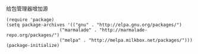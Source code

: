**** 给包管理器增加源

     #+BEGIN_EXAMPLE
     (require 'package)
     (setq package-archives '(("gnu" . "http://elpa.gnu.org/packages/")
                         ("marmalade" . "http://marmalade-repo.org/packages/")
                         ("melpa" . "http://melpa.milkbox.net/packages/")))
     (package-initialize)
     #+END_EXAMPLE
